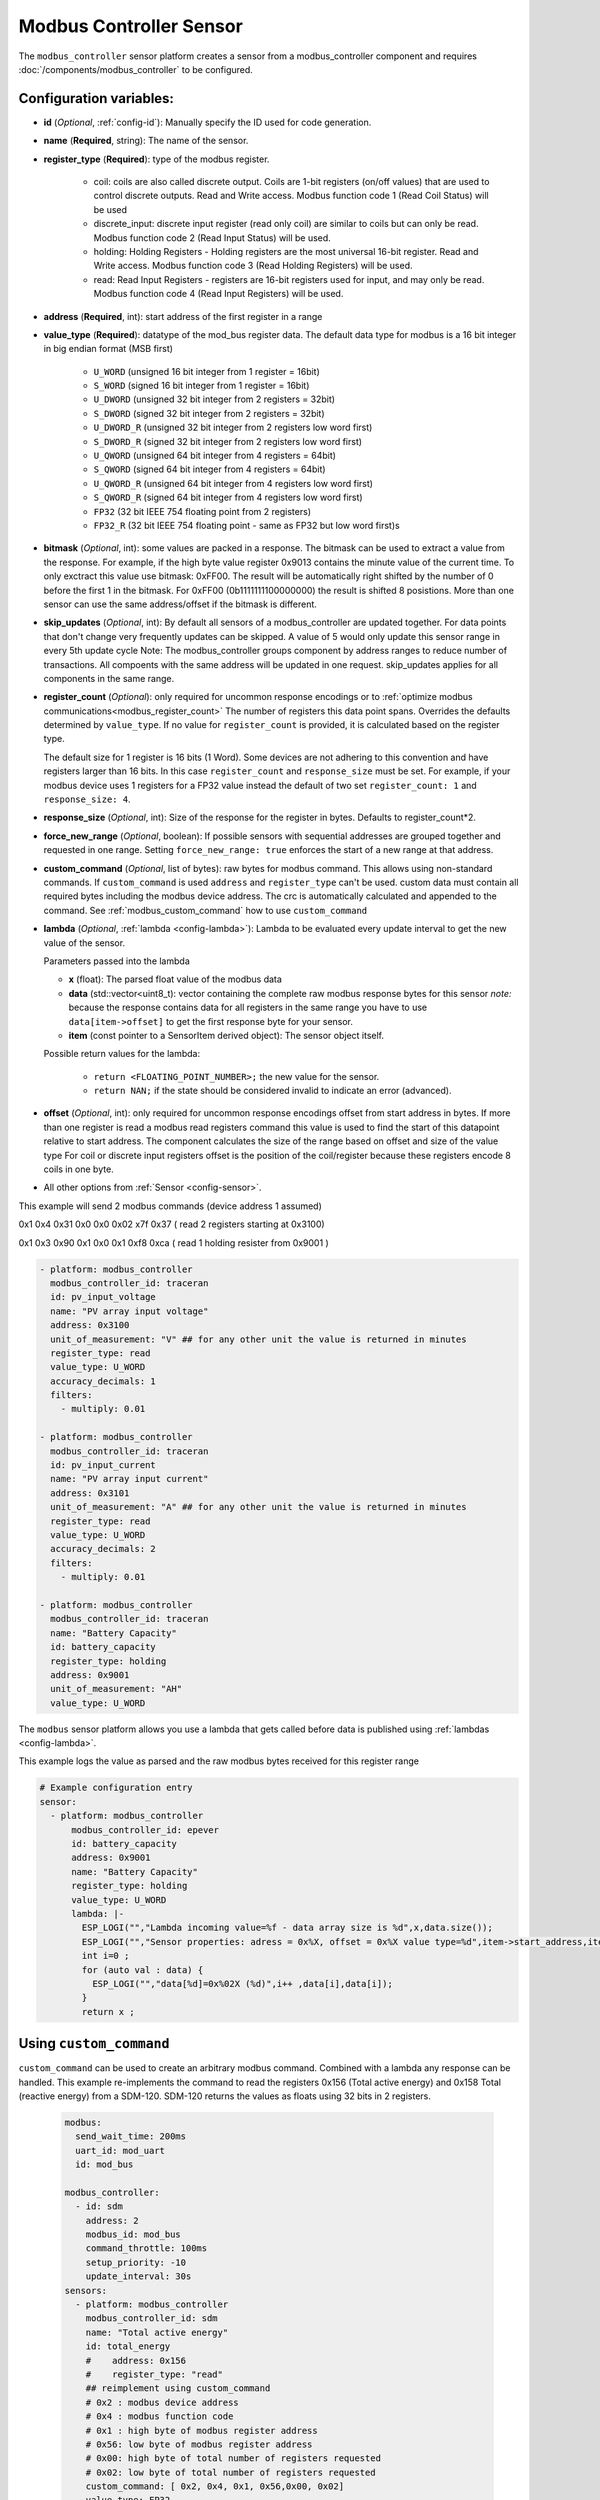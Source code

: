 Modbus Controller Sensor
========================

.. seo::
    :description: Instructions for setting up a modbus_controller device sensor.
    :image: modbus.png

The ``modbus_controller`` sensor platform creates a sensor from a modbus_controller component
and requires :doc:`/components/modbus_controller` to be configured.


Configuration variables:
------------------------
- **id** (*Optional*, :ref:`config-id`): Manually specify the ID used for code generation.
- **name** (**Required**, string): The name of the sensor.
- **register_type** (**Required**): type of the modbus register.

    - coil: coils are also called discrete output. Coils are 1-bit registers (on/off values) that are used to control discrete outputs. Read and Write access. Modbus function code 1 (Read Coil Status) will be used
    - discrete_input: discrete input register (read only coil) are similar to coils but can only be read. Modbus function code 2 (Read Input Status) will be used.
    - holding: Holding Registers - Holding registers are the most universal 16-bit register. Read and Write access. Modbus function code 3 (Read Holding Registers) will be used.
    - read: Read Input Registers - registers are 16-bit registers used for input, and may only be read. Modbus function code 4 (Read Input Registers) will be used.

- **address** (**Required**, int): start address of the first register in a range
- **value_type** (**Required**): datatype of the mod_bus register data. The default data type for modbus is a 16 bit integer in big endian format (MSB first)

    - ``U_WORD`` (unsigned 16 bit integer from 1 register = 16bit)
    - ``S_WORD`` (signed 16 bit integer from 1 register = 16bit)
    - ``U_DWORD`` (unsigned 32 bit integer from 2 registers = 32bit)
    - ``S_DWORD`` (signed 32 bit integer from 2 registers = 32bit)
    - ``U_DWORD_R`` (unsigned 32 bit integer from 2 registers low word first)
    - ``S_DWORD_R`` (signed 32 bit integer from 2 registers low word first)
    - ``U_QWORD`` (unsigned 64 bit integer from 4 registers = 64bit)
    - ``S_QWORD`` (signed 64 bit integer from 4 registers = 64bit)
    - ``U_QWORD_R`` (unsigned 64 bit integer from 4 registers low word first)
    - ``S_QWORD_R`` (signed 64 bit integer from 4 registers low word first)
    - ``FP32`` (32 bit IEEE 754 floating point from 2 registers)
    - ``FP32_R`` (32 bit IEEE 754 floating point - same as FP32 but low word first)s

- **bitmask** (*Optional*, int): some values are packed in a response. The bitmask can be used to extract a value from the response.  For example, if the high byte value register 0x9013 contains the minute value of the current time. To only exctract this value use bitmask: 0xFF00.  The result will be automatically right shifted by the number of 0 before the first 1 in the bitmask.  For 0xFF00 (0b1111111100000000) the result is shifted 8 posistions.  More than one sensor can use the same address/offset if the bitmask is different.
- **skip_updates** (*Optional*, int): By default all sensors of a modbus_controller are updated together. For data points that don't change very frequently updates can be skipped. A value of 5 would only update this sensor range in every 5th update cycle
  Note: The modbus_controller groups component by address ranges to reduce number of transactions. All compoents with the same address will be updated in one request. skip_updates applies for all components in the same range.
- **register_count** (*Optional*): only required for uncommon response encodings or to :ref:`optimize modbus communications<modbus_register_count>`
  The number of registers this data point spans. Overrides the defaults determined by ``value_type``.
  If no value for ``register_count`` is provided, it is calculated based on the register type.

  The default size for 1 register is 16 bits (1 Word). Some devices are not adhering to this convention and have registers larger than 16 bits.  In this case ``register_count`` and  ``response_size`` must be set. For example, if your modbus device uses 1 registers for a FP32 value instead the default of two set ``register_count: 1`` and ``response_size: 4``.
- **response_size** (*Optional*, int): Size of the response for the register in bytes. Defaults to register_count*2.
- **force_new_range** (*Optional*, boolean): If possible sensors with sequential addresses are grouped together and requested in one range. Setting ``force_new_range: true`` enforces the start of a new range at that address.
- **custom_command** (*Optional*, list of bytes): raw bytes for modbus command. This allows using non-standard commands. If ``custom_command`` is used ``address`` and ``register_type`` can't be used.
  custom data must contain all required bytes including the modbus device address. The crc is automatically calculated and appended to the command.
  See :ref:`modbus_custom_command` how to use ``custom_command``
- **lambda** (*Optional*, :ref:`lambda <config-lambda>`):
  Lambda to be evaluated every update interval to get the new value of the sensor.

  Parameters passed into the lambda

  - **x** (float): The parsed float value of the modbus data
  - **data** (std::vector<uint8_t): vector containing the complete raw modbus response bytes for this sensor
    *note:* because the response contains data for all registers in the same range you have to use ``data[item->offset]`` to get the first response byte for your sensor.
  - **item** (const pointer to a SensorItem derived object):  The sensor object itself.

  Possible return values for the lambda:

   - ``return <FLOATING_POINT_NUMBER>;`` the new value for the sensor.
   - ``return NAN;`` if the state should be considered invalid to indicate an error (advanced).

- **offset** (*Optional*, int): only required for uncommon response encodings
  offset from start address in bytes. If more than one register is read a modbus read registers command this value is used to find the start of this datapoint relative to start address. The component calculates the size of the range based on offset and size of the value type
  For coil or discrete input registers offset is the position of the coil/register because these registers encode 8 coils in one byte.

- All other options from :ref:`Sensor <config-sensor>`.


This example will send 2 modbus commands (device address 1 assumed)

0x1 0x4 0x31 0x0 0x0 0x02 x7f 0x37 ( read 2 registers starting at 0x3100)

0x1 0x3 0x90 0x1 0x0 0x1 0xf8 0xca ( read 1 holding resister from 0x9001 )

.. code-block:: yaml

    - platform: modbus_controller
      modbus_controller_id: traceran
      id: pv_input_voltage
      name: "PV array input voltage"
      address: 0x3100
      unit_of_measurement: "V" ## for any other unit the value is returned in minutes
      register_type: read
      value_type: U_WORD
      accuracy_decimals: 1
      filters:
        - multiply: 0.01

    - platform: modbus_controller
      modbus_controller_id: traceran
      id: pv_input_current
      name: "PV array input current"
      address: 0x3101
      unit_of_measurement: "A" ## for any other unit the value is returned in minutes
      register_type: read
      value_type: U_WORD
      accuracy_decimals: 2
      filters:
        - multiply: 0.01

    - platform: modbus_controller
      modbus_controller_id: traceran
      name: "Battery Capacity"
      id: battery_capacity
      register_type: holding
      address: 0x9001
      unit_of_measurement: "AH"
      value_type: U_WORD


The ``modbus`` sensor platform allows you use a lambda that gets called before data is published
using :ref:`lambdas <config-lambda>`.

This example logs the value as parsed and the raw modbus bytes received for this register range

.. code-block:: yaml

    # Example configuration entry
    sensor:
      - platform: modbus_controller
          modbus_controller_id: epever
          id: battery_capacity
          address: 0x9001
          name: "Battery Capacity"
          register_type: holding
          value_type: U_WORD
          lambda: |-
            ESP_LOGI("","Lambda incoming value=%f - data array size is %d",x,data.size());
            ESP_LOGI("","Sensor properties: adress = 0x%X, offset = 0x%X value type=%d",item->start_address,item->offset,item->sensor_value_type);
            int i=0 ;
            for (auto val : data) {
              ESP_LOGI("","data[%d]=0x%02X (%d)",i++ ,data[i],data[i]);
            }
            return x ;

.. _modbus_custom_command:

Using ``custom_command``
------------------------

``custom_command`` can be used to create an arbitrary modbus command. Combined with a lambda any response can be handled.
This example re-implements the command to read the registers 0x156 (Total active energy) and 0x158 Total (reactive energy) from a SDM-120.
SDM-120 returns the values as floats using 32 bits in 2 registers.

    .. code-block:: yaml

        modbus:
          send_wait_time: 200ms
          uart_id: mod_uart
          id: mod_bus

        modbus_controller:
          - id: sdm
            address: 2
            modbus_id: mod_bus
            command_throttle: 100ms
            setup_priority: -10
            update_interval: 30s
        sensors:
          - platform: modbus_controller
            modbus_controller_id: sdm
            name: "Total active energy"
            id: total_energy
            #    address: 0x156
            #    register_type: "read"
            ## reimplement using custom_command
            # 0x2 : modbus device address
            # 0x4 : modbus function code
            # 0x1 : high byte of modbus register address
            # 0x56: low byte of modbus register address
            # 0x00: high byte of total number of registers requested
            # 0x02: low byte of total number of registers requested
            custom_command: [ 0x2, 0x4, 0x1, 0x56,0x00, 0x02]
            value_type: FP32
            unit_of_measurement: kWh
            accuracy_decimals: 1

          - platform: modbus_controller
            modbus_controller_id: sdm
            name: "Total reactive energy"
            #   address: 0x158
            #   register_type: "read"
            custom_command: [0x2, 0x4, 0x1, 0x58, 0x00, 0x02]
            ## the command returns an float value using 4 bytes
            lambda: |-
              ESP_LOGD("Modbus Sensor Lambda","Got new data" );
              union {
                float float_value;
                uint32_t raw;
              } raw_to_float;
              if (data.size() < 4 ) {
                ESP_LOGE("Modbus Sensor Lambda", "invalid data size %d",data.size());
                return NAN;
              }
              raw_to_float.raw =   data[0] << 24 | data[1] << 16 | data[2] << 8 |  data[3];
              ESP_LOGD("Modbus Sensor Lambda", "FP32 = 0x%08X => %f", raw_to_float.raw, raw_to_float.float_value);
              return raw_to_float.float_value;
            unit_of_measurement: kVArh
            accuracy_decimals: 1

.. _modbus_register_count:

.. note:: **Optimize modbus communications**

    ``register_count`` can also be used to skip a register in consecutive range.

    An example is a SDM meter:

    .. code-block:: yaml

        - platform: modbus_controller
            name: "Voltage Phase 1"
            address: 0
            register_type: "read"
            value_type: FP32

        - platform: modbus_controller
            name: "Voltage Phase 2"
            address: 2
            register_type: "read"
            value_type: FP32

        - platform: modbus_controller
            name: "Voltage Phase 3"
            address: 4
            register_type: "read"
            value_type: FP32

          - platform: modbus_controller
            name: "Current Phase 1"
            address: 6
            register_type: "read"
            value_type: FP32
            accuracy_decimals: 1

    Maybe you don’t care about the Voltage value for Phase 2 and Phase 3 (or you have a SDM-120).
    Of course, you can delete the sensors your don’t care about. But then you have a gap in the addresses. The configuration above will generate one modbus  command `read multiple registers from 0 to 6`. If you remove the registers at address 2 and 4 then 2 commands will be generated `read register 0` and `read register 6`.
    To avoid the generation of multiple commands and reduce the amount of uart communication ``register_count`` can be used to fill the gaps

    .. code-block:: yaml

        - platform: modbus_controller
            name: "Voltage Phase 1"
            address: 0
            unit_of_measurement: "V"
            register_type: "read"
            value_type: FP32
            register_count: 6

          - platform: modbus_controller
            name: "Current Phase 1"
            address: 6
            register_type: "read"
            value_type: FP32

    Because `register_count: 6` is used for the first register the command “read registers from 0 to 6” can still be used but the values in between are ignored.
    **Calculation:** FP32 is a 32 bit value and uses 2 registers. Therefore, to skip the 2 FP32 registers the size of these 2 registers must be added to the default size for the first register.
    So we have 2 for address 0, 2 for address 2 and 2 for address 4 then ``register_count`` must be 6.


See Also
--------
- :doc:`/components/modbus_controller`
- :doc:`/components/number/modbus_controller`
- :doc:`/components/binary_sensor/modbus_controller`
- :doc:`/components/text_sensor/modbus_controller`
- :doc:`/components/switch/modbus_controller`
- :doc:`EPEVER MPPT Solar Charge Controller Tracer-AN Series</cookbook/tracer-an>`
- :ghedit:`Edit`
